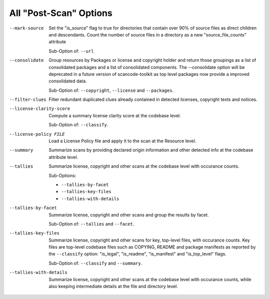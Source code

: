 All "Post-Scan" Options
-----------------------

--mark-source            Set the "is_source" flag to true for directories that
                         contain over 90% of source files as direct children
                         and descendants. Count the number of source files in a
                         directory as a new "source_file_counts" attribute

                         Sub-Option of: ``--url``

--consolidate            Group resources by Packages or license and
                         copyright holder and return those groupings
                         as a list of consolidated packages and a list
                         of consolidated components.
                         The --consolidate option will be deprecated in
                         a future version of scancode-toolkit as top level
                         packages now provide a improved consolidated data.

                         Sub-Option of: ``--copyright``, ``--license`` and
                         ``--packages``.

--filter-clues           Filter redundant duplicated clues already
                         contained in detected licenses, copyright
                         texts and notices.

--license-clarity-score  Compute a summary license clarity score at
                         the codebase level.

                         Sub-Option of: ``--classify``.

--license-policy FILE    Load a License Policy file and apply it to
                         the scan at the Resource level.

--summary                Summarize scans by providing declared origin
                         information and other detected info at the
                         codebase attribute level.

--tallies                Summarize license, copyright and other scans
                         at the codebase level with occurance counts.

                         Sub-Options:

                         - ``--tallies-by-facet``
                         - ``--tallies-key-files``
                         - ``--tallies-with-details``

--tallies-by-facet       Summarize license, copyright and other scans
                         and group the results by facet.

                         Sub-Option of: ``--tallies`` and ``--facet``.

--tallies-key-files      Summarize license, copyright and other scans
                         for key, top-level files, with occurance counts.
                         Key files are top-level codebase files such as
                         COPYING, README and package manifests as reported
                         by the ``--classify`` option: "is_legal",
                         "is_readme", "is_manifest" and "is_top_level"
                         flags.

                         Sub-Option of: ``--classify`` and ``--summary``.

--tallies-with-details   Summarize license, copyright and other scans
                         at the codebase level with occurance counts,
                         while also keeping intermediate details at
                         the file and directory level.
